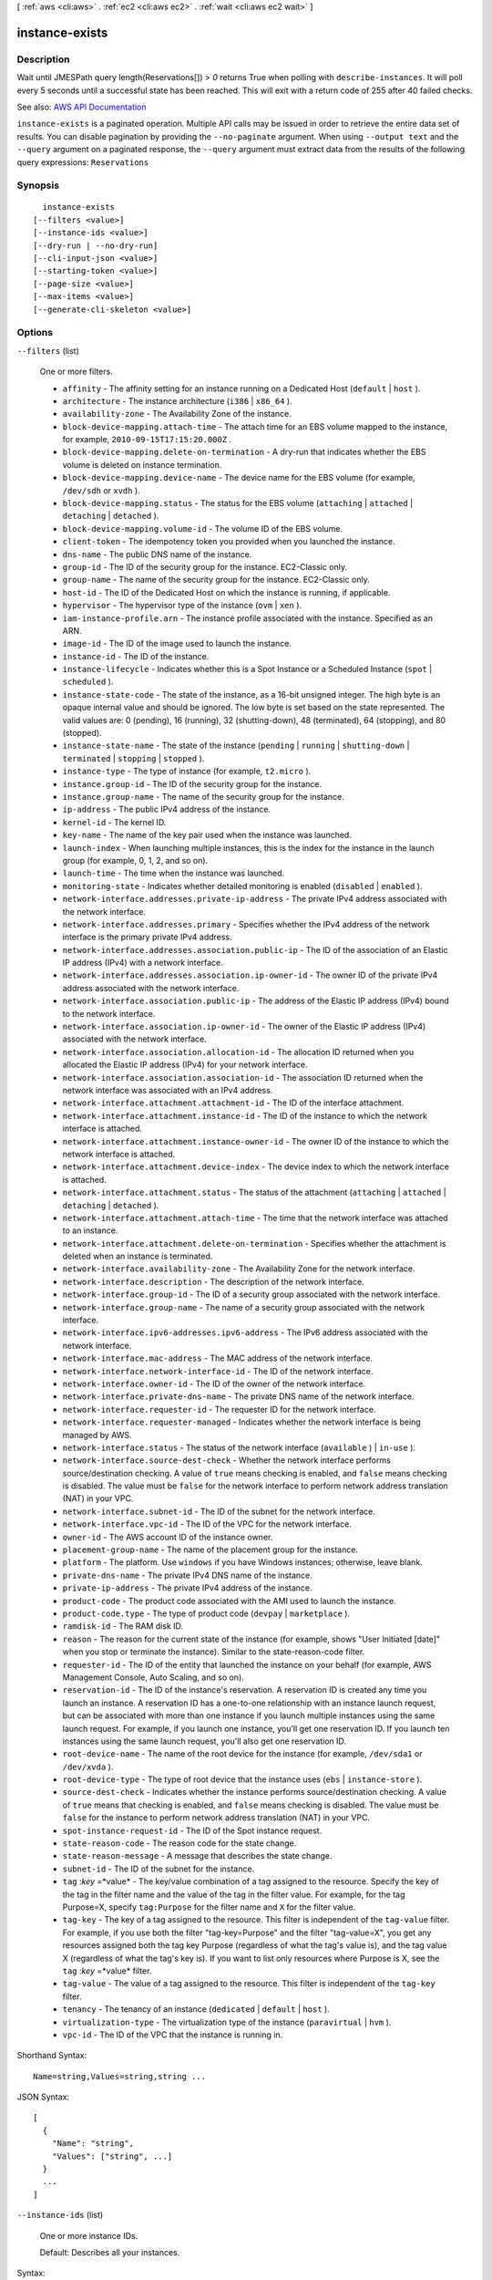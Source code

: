 [ :ref:`aws <cli:aws>` . :ref:`ec2 <cli:aws ec2>` . :ref:`wait <cli:aws ec2 wait>` ]

.. _cli:aws ec2 wait instance-exists:


***************
instance-exists
***************



===========
Description
===========

Wait until JMESPath query length(Reservations[]) > `0` returns True when polling with ``describe-instances``. It will poll every 5 seconds until a successful state has been reached. This will exit with a return code of 255 after 40 failed checks.

See also: `AWS API Documentation <https://docs.aws.amazon.com/goto/WebAPI/ec2-2016-11-15/DescribeInstances>`_


``instance-exists`` is a paginated operation. Multiple API calls may be issued in order to retrieve the entire data set of results. You can disable pagination by providing the ``--no-paginate`` argument.
When using ``--output text`` and the ``--query`` argument on a paginated response, the ``--query`` argument must extract data from the results of the following query expressions: ``Reservations``


========
Synopsis
========

::

    instance-exists
  [--filters <value>]
  [--instance-ids <value>]
  [--dry-run | --no-dry-run]
  [--cli-input-json <value>]
  [--starting-token <value>]
  [--page-size <value>]
  [--max-items <value>]
  [--generate-cli-skeleton <value>]




=======
Options
=======

``--filters`` (list)


  One or more filters.

   

   
  * ``affinity`` - The affinity setting for an instance running on a Dedicated Host (``default`` | ``host`` ). 
   
  * ``architecture`` - The instance architecture (``i386`` | ``x86_64`` ). 
   
  * ``availability-zone`` - The Availability Zone of the instance. 
   
  * ``block-device-mapping.attach-time`` - The attach time for an EBS volume mapped to the instance, for example, ``2010-09-15T17:15:20.000Z`` . 
   
  * ``block-device-mapping.delete-on-termination`` - A dry-run that indicates whether the EBS volume is deleted on instance termination. 
   
  * ``block-device-mapping.device-name`` - The device name for the EBS volume (for example, ``/dev/sdh`` or ``xvdh`` ). 
   
  * ``block-device-mapping.status`` - The status for the EBS volume (``attaching`` | ``attached`` | ``detaching`` | ``detached`` ). 
   
  * ``block-device-mapping.volume-id`` - The volume ID of the EBS volume. 
   
  * ``client-token`` - The idempotency token you provided when you launched the instance. 
   
  * ``dns-name`` - The public DNS name of the instance. 
   
  * ``group-id`` - The ID of the security group for the instance. EC2-Classic only. 
   
  * ``group-name`` - The name of the security group for the instance. EC2-Classic only. 
   
  * ``host-id`` - The ID of the Dedicated Host on which the instance is running, if applicable. 
   
  * ``hypervisor`` - The hypervisor type of the instance (``ovm`` | ``xen`` ). 
   
  * ``iam-instance-profile.arn`` - The instance profile associated with the instance. Specified as an ARN. 
   
  * ``image-id`` - The ID of the image used to launch the instance. 
   
  * ``instance-id`` - The ID of the instance. 
   
  * ``instance-lifecycle`` - Indicates whether this is a Spot Instance or a Scheduled Instance (``spot`` | ``scheduled`` ). 
   
  * ``instance-state-code`` - The state of the instance, as a 16-bit unsigned integer. The high byte is an opaque internal value and should be ignored. The low byte is set based on the state represented. The valid values are: 0 (pending), 16 (running), 32 (shutting-down), 48 (terminated), 64 (stopping), and 80 (stopped). 
   
  * ``instance-state-name`` - The state of the instance (``pending`` | ``running`` | ``shutting-down`` | ``terminated`` | ``stopping`` | ``stopped`` ). 
   
  * ``instance-type`` - The type of instance (for example, ``t2.micro`` ). 
   
  * ``instance.group-id`` - The ID of the security group for the instance.  
   
  * ``instance.group-name`` - The name of the security group for the instance.  
   
  * ``ip-address`` - The public IPv4 address of the instance. 
   
  * ``kernel-id`` - The kernel ID. 
   
  * ``key-name`` - The name of the key pair used when the instance was launched. 
   
  * ``launch-index`` - When launching multiple instances, this is the index for the instance in the launch group (for example, 0, 1, 2, and so on).  
   
  * ``launch-time`` - The time when the instance was launched. 
   
  * ``monitoring-state`` - Indicates whether detailed monitoring is enabled (``disabled`` | ``enabled`` ). 
   
  * ``network-interface.addresses.private-ip-address`` - The private IPv4 address associated with the network interface. 
   
  * ``network-interface.addresses.primary`` - Specifies whether the IPv4 address of the network interface is the primary private IPv4 address. 
   
  * ``network-interface.addresses.association.public-ip`` - The ID of the association of an Elastic IP address (IPv4) with a network interface. 
   
  * ``network-interface.addresses.association.ip-owner-id`` - The owner ID of the private IPv4 address associated with the network interface. 
   
  * ``network-interface.association.public-ip`` - The address of the Elastic IP address (IPv4) bound to the network interface. 
   
  * ``network-interface.association.ip-owner-id`` - The owner of the Elastic IP address (IPv4) associated with the network interface. 
   
  * ``network-interface.association.allocation-id`` - The allocation ID returned when you allocated the Elastic IP address (IPv4) for your network interface. 
   
  * ``network-interface.association.association-id`` - The association ID returned when the network interface was associated with an IPv4 address. 
   
  * ``network-interface.attachment.attachment-id`` - The ID of the interface attachment. 
   
  * ``network-interface.attachment.instance-id`` - The ID of the instance to which the network interface is attached. 
   
  * ``network-interface.attachment.instance-owner-id`` - The owner ID of the instance to which the network interface is attached. 
   
  * ``network-interface.attachment.device-index`` - The device index to which the network interface is attached. 
   
  * ``network-interface.attachment.status`` - The status of the attachment (``attaching`` | ``attached`` | ``detaching`` | ``detached`` ). 
   
  * ``network-interface.attachment.attach-time`` - The time that the network interface was attached to an instance. 
   
  * ``network-interface.attachment.delete-on-termination`` - Specifies whether the attachment is deleted when an instance is terminated. 
   
  * ``network-interface.availability-zone`` - The Availability Zone for the network interface. 
   
  * ``network-interface.description`` - The description of the network interface. 
   
  * ``network-interface.group-id`` - The ID of a security group associated with the network interface. 
   
  * ``network-interface.group-name`` - The name of a security group associated with the network interface. 
   
  * ``network-interface.ipv6-addresses.ipv6-address`` - The IPv6 address associated with the network interface. 
   
  * ``network-interface.mac-address`` - The MAC address of the network interface. 
   
  * ``network-interface.network-interface-id`` - The ID of the network interface. 
   
  * ``network-interface.owner-id`` - The ID of the owner of the network interface. 
   
  * ``network-interface.private-dns-name`` - The private DNS name of the network interface. 
   
  * ``network-interface.requester-id`` - The requester ID for the network interface. 
   
  * ``network-interface.requester-managed`` - Indicates whether the network interface is being managed by AWS. 
   
  * ``network-interface.status`` - The status of the network interface (``available`` ) | ``in-use`` ). 
   
  * ``network-interface.source-dest-check`` - Whether the network interface performs source/destination checking. A value of ``true`` means checking is enabled, and ``false`` means checking is disabled. The value must be ``false`` for the network interface to perform network address translation (NAT) in your VPC. 
   
  * ``network-interface.subnet-id`` - The ID of the subnet for the network interface. 
   
  * ``network-interface.vpc-id`` - The ID of the VPC for the network interface. 
   
  * ``owner-id`` - The AWS account ID of the instance owner. 
   
  * ``placement-group-name`` - The name of the placement group for the instance. 
   
  * ``platform`` - The platform. Use ``windows`` if you have Windows instances; otherwise, leave blank. 
   
  * ``private-dns-name`` - The private IPv4 DNS name of the instance. 
   
  * ``private-ip-address`` - The private IPv4 address of the instance. 
   
  * ``product-code`` - The product code associated with the AMI used to launch the instance. 
   
  * ``product-code.type`` - The type of product code (``devpay`` | ``marketplace`` ). 
   
  * ``ramdisk-id`` - The RAM disk ID. 
   
  * ``reason`` - The reason for the current state of the instance (for example, shows "User Initiated [date]" when you stop or terminate the instance). Similar to the state-reason-code filter. 
   
  * ``requester-id`` - The ID of the entity that launched the instance on your behalf (for example, AWS Management Console, Auto Scaling, and so on). 
   
  * ``reservation-id`` - The ID of the instance's reservation. A reservation ID is created any time you launch an instance. A reservation ID has a one-to-one relationship with an instance launch request, but can be associated with more than one instance if you launch multiple instances using the same launch request. For example, if you launch one instance, you'll get one reservation ID. If you launch ten instances using the same launch request, you'll also get one reservation ID. 
   
  * ``root-device-name`` - The name of the root device for the instance (for example, ``/dev/sda1`` or ``/dev/xvda`` ). 
   
  * ``root-device-type`` - The type of root device that the instance uses (``ebs`` | ``instance-store`` ). 
   
  * ``source-dest-check`` - Indicates whether the instance performs source/destination checking. A value of ``true`` means that checking is enabled, and ``false`` means checking is disabled. The value must be ``false`` for the instance to perform network address translation (NAT) in your VPC.  
   
  * ``spot-instance-request-id`` - The ID of the Spot instance request. 
   
  * ``state-reason-code`` - The reason code for the state change. 
   
  * ``state-reason-message`` - A message that describes the state change. 
   
  * ``subnet-id`` - The ID of the subnet for the instance. 
   
  * ``tag`` :*key* =*value* - The key/value combination of a tag assigned to the resource. Specify the key of the tag in the filter name and the value of the tag in the filter value. For example, for the tag Purpose=X, specify ``tag:Purpose`` for the filter name and ``X`` for the filter value. 
   
  * ``tag-key`` - The key of a tag assigned to the resource. This filter is independent of the ``tag-value`` filter. For example, if you use both the filter "tag-key=Purpose" and the filter "tag-value=X", you get any resources assigned both the tag key Purpose (regardless of what the tag's value is), and the tag value X (regardless of what the tag's key is). If you want to list only resources where Purpose is X, see the ``tag`` :*key* =*value* filter. 
   
  * ``tag-value`` - The value of a tag assigned to the resource. This filter is independent of the ``tag-key`` filter. 
   
  * ``tenancy`` - The tenancy of an instance (``dedicated`` | ``default`` | ``host`` ). 
   
  * ``virtualization-type`` - The virtualization type of the instance (``paravirtual`` | ``hvm`` ). 
   
  * ``vpc-id`` - The ID of the VPC that the instance is running in. 
   

  



Shorthand Syntax::

    Name=string,Values=string,string ...




JSON Syntax::

  [
    {
      "Name": "string",
      "Values": ["string", ...]
    }
    ...
  ]



``--instance-ids`` (list)


  One or more instance IDs.

   

  Default: Describes all your instances.

  



Syntax::

  "string" "string" ...



``--dry-run`` | ``--no-dry-run`` (boolean)


  Checks whether you have the required permissions for the action, without actually making the request, and provides an error response. If you have the required permissions, the error response is ``DryRunOperation`` . Otherwise, it is ``UnauthorizedOperation`` .

  

``--cli-input-json`` (string)
Performs service operation based on the JSON string provided. The JSON string follows the format provided by ``--generate-cli-skeleton``. If other arguments are provided on the command line, the CLI values will override the JSON-provided values.

``--starting-token`` (string)
 

  A token to specify where to start paginating. This is the ``NextToken`` from a previously truncated response.

   

  For usage examples, see `Pagination <https://docs.aws.amazon.com/cli/latest/userguide/pagination.html>`_ in the *AWS Command Line Interface User Guide* .

   

``--page-size`` (integer)
 

  The size of each page to get in the AWS service call. This does not affect the number of items returned in the command's output. Setting a smaller page size results in more calls to the AWS service, retrieving fewer items in each call. This can help prevent the AWS service calls from timing out.

   

  For usage examples, see `Pagination <https://docs.aws.amazon.com/cli/latest/userguide/pagination.html>`_ in the *AWS Command Line Interface User Guide* .

   

``--max-items`` (integer)
 

  The total number of items to return in the command's output. If the total number of items available is more than the value specified, a ``NextToken`` is provided in the command's output. To resume pagination, provide the ``NextToken`` value in the ``starting-token`` argument of a subsequent command. **Do not** use the ``NextToken`` response element directly outside of the AWS CLI.

   

  For usage examples, see `Pagination <https://docs.aws.amazon.com/cli/latest/userguide/pagination.html>`_ in the *AWS Command Line Interface User Guide* .

   

``--generate-cli-skeleton`` (string)
Prints a JSON skeleton to standard output without sending an API request. If provided with no value or the value ``input``, prints a sample input JSON that can be used as an argument for ``--cli-input-json``. If provided with the value ``output``, it validates the command inputs and returns a sample output JSON for that command.



======
Output
======

None